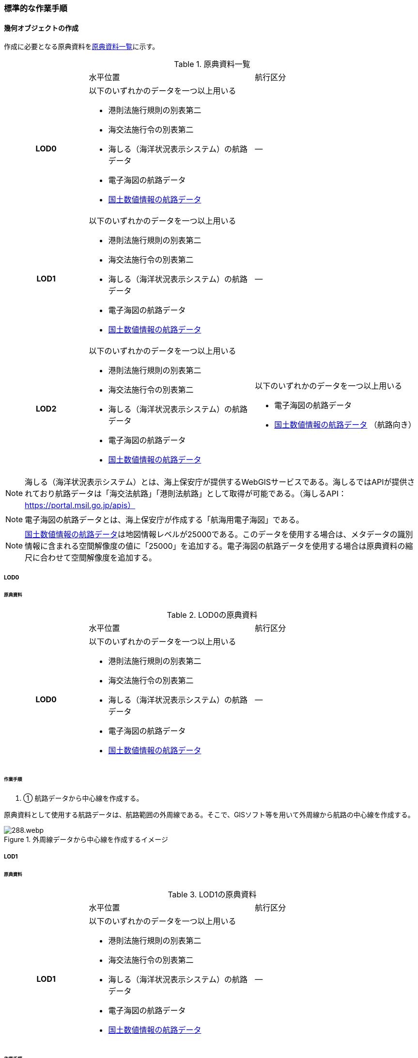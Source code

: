 [[tocH_03]]
=== 標準的な作業手順


==== 幾何オブジェクトの作成

作成に必要となる原典資料を<<tab-H-3>>に示す。

[[tab-H-3]]
[cols="1a,2a,2a"]
.原典資料一覧
|===
h| | 水平位置 | 航行区分
h| LOD0 | 以下のいずれかのデータを一つ以上用いる

* 港則法施行規則の別表第二

* 海交法施行令の別表第二

* 海しる（海洋状況表示システム）の航路データ

* 電子海図の航路データ

* <<nlftp,国土数値情報の航路データ>>
| ―
h| LOD1 | 以下のいずれかのデータを一つ以上用いる

* 港則法施行規則の別表第二

* 海交法施行令の別表第二

* 海しる（海洋状況表示システム）の航路データ

* 電子海図の航路データ

* <<nlftp,国土数値情報の航路データ>>
| ―
h| LOD2 | 以下のいずれかのデータを一つ以上用いる

* 港則法施行規則の別表第二

* 海交法施行令の別表第二

* 海しる（海洋状況表示システム）の航路データ

* 電子海図の航路データ

* <<nlftp,国土数値情報の航路データ>>
| 以下のいずれかのデータを一つ以上用いる

* 電子海図の航路データ

* <<nlftp,国土数値情報の航路データ>> （航路向き）

|===


NOTE: 海しる（海洋状況表示システム）とは、海上保安庁が提供するWebGISサービスである。海しるではAPIが提供されており航路データは「海交法航路」「港則法航路」として取得が可能である。（海しるAPI： https://portal.msil.go.jp/apis）

NOTE: 電子海図の航路データとは、海上保安庁が作成する「航海用電子海図」である。

NOTE: <<nlftp,国土数値情報の航路データ>>は地図情報レベルが25000である。このデータを使用する場合は、メタデータの識別情報に含まれる空間解像度の値に「25000」を追加する。電子海図の航路データを使用する場合は原典資料の縮尺に合わせて空間解像度を追加する。

===== LOD0

====== 原典資料

[[tab-H-4]]
[cols="1a,2a,2a"]
.LOD0の原典資料
|===
h| | 水平位置 | 航行区分
h| LOD0 | 以下のいずれかのデータを一つ以上用いる

* 港則法施行規則の別表第二

* 海交法施行令の別表第二

* 海しる（海洋状況表示システム）の航路データ

* 電子海図の航路データ

* <<nlftp,国土数値情報の航路データ>>
| ―

|===

====== 作業手順

. ① 航路データから中心線を作成する。

原典資料として使用する航路データは、航路範囲の外周線である。そこで、GISソフト等を用いて外周線から航路の中心線を作成する。

[[fig-H-1]]
.外周線データから中心線を作成するイメージ
image::images/288.webp.png[]

===== LOD1

====== 原典資料

[[tab-H-5]]
[cols="1a,2a,2a"]
.LOD1の原典資料
|===
h| | 水平位置 | 航行区分
h| LOD1 | 以下のいずれかのデータを一つ以上用いる

* 港則法施行規則の別表第二

* 海交法施行令の別表第二

* 海しる（海洋状況表示システム）の航路データ

* 電子海図の航路データ

* <<nlftp,国土数値情報の航路データ>>
| ―

|===

====== 作業手順

. ① 航路データ（航路範囲の外周線）から面データを作成する。高さは0とする。

[[fig-H-2]]
.外周線データから面データを作成するイメージ
image::images/289.webp.png[]

作成例を以下に示す。

[[fig-H-3]]
.交通（航路）モデル（LOD1）の作成イメージ
image::images/290.webp.png[]

===== LOD2

====== 原典資料

[[tab-H-6]]
[cols="1a,2a,2a"]
.LOD2の原典資料
|===
h| | 水平位置 | 航行区分
h| LOD2 | 以下のいずれかのデータを一つ以上用いる

* 港則法施行規則の別表第二

* 海交法施行令の別表第二

* 海しる（海洋状況表示システム）の航路データ

* 電子海図の航路データ

* <<nlftp,国土数値情報の航路データ>>
| 以下のいずれかのデータを一つ以上用いる

* 電子海図の航路データ

* <<nlftp,国土数値情報の航路データ>>（航路向き）

|===

====== 作業手順

. ① 交通（航路）モデル（LOD0）もしくは交通（航路）モデル（LOD1）の作成時に使用した<<nlftp,国土数値情報の航路データ>>の属性情報から、航路向き情報を得て進行方向を確認する。電子海図から作成する場合は電子海図の図式から航路の向きを判別する。

[[fig-H-4]]
.国土数値情報（航路）の属性情報の参考図
image::images/291.webp.png[]

. ② 進行方向が両方向の場合、交通（航路）モデル（LOD1）のポリゴンを交通（航路）モデル（LOD0）の中心線で分割する。

[[fig-H-5]]
.ポリゴン分割のイメージ
image::images/292.webp.png[]

. ③ 進行方向の指定なし又は一方方向の場合は、ポリゴンは分割せずに交通（航路）モデル（LOD1）と同じものとする。

作成例を以下に示す。

[[fig-H-6]]
.交通（航路）モデル（LOD2）の作成イメージ
image::images/293.webp.png[]


==== 作成上の留意事項

===== 国土数値情報の航路データの利用について

法令の改正に伴い、<<nlftp,国土数値情報の航路データ>>作成時点から区域が変更されている場合があるため、国土数値情報の利用にあたっては、整備対象とする航路に変更がないか確認する。

